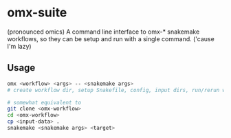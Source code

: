 * omx-suite
(pronounced omics) A command line interface to omx-* snakemake workflows, so
they can be setup and run with a single command. ('cause I'm lazy)

** Usage

#+begin_src sh
omx <workflow> <args> -- <snakemake args>
# create workflow dir, setup Snakefile, config, input dirs, run/rerun workflow

# somewhat equivalent to
git clone <omx-workflow>
cd <omx-workflow>
cp <input-data> .
snakemake <snakemake args> <target>
#+end_src
